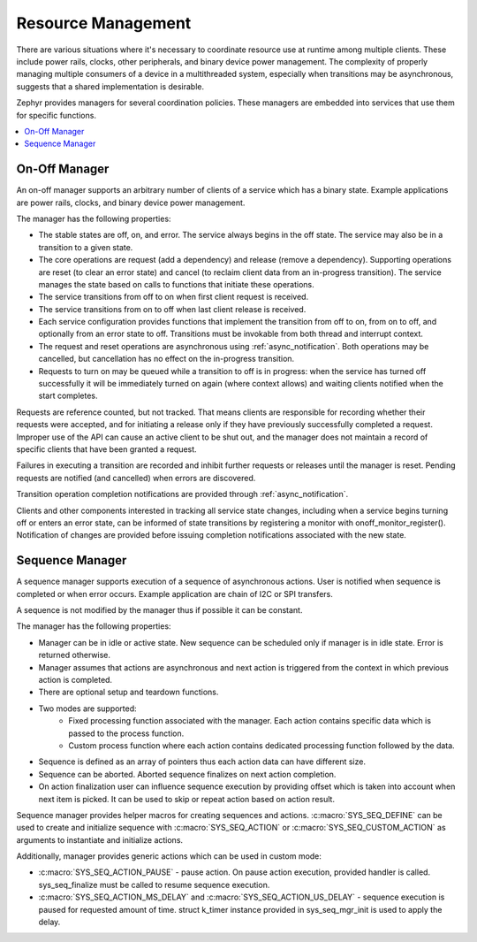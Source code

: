 .. _resource_mgmt:

Resource Management
###################

There are various situations where it's necessary to coordinate resource
use at runtime among multiple clients.  These include power rails,
clocks, other peripherals, and binary device power management. The
complexity of properly managing multiple consumers of a device in a
multithreaded system, especially when transitions may be asynchronous,
suggests that a shared implementation is desirable.

Zephyr provides managers for several coordination policies.  These
managers are embedded into services that use them for specific
functions.

.. contents::
    :local:
    :depth: 2

.. _resource_mgmt_onoff:

On-Off Manager
**************

An on-off manager supports an arbitrary number of clients of a service
which has a binary state.  Example applications are power rails, clocks,
and binary device power management.

The manager has the following properties:

* The stable states are off, on, and error.  The service always begins
  in the off state.  The service may also be in a transition to a given
  state.
* The core operations are request (add a dependency) and release (remove
  a dependency). Supporting operations are reset (to clear an error
  state) and cancel (to reclaim client data from an in-progress
  transition).  The service manages the state based on calls to
  functions that initiate these operations.
* The service transitions from off to on when first client request is
  received.
* The service transitions from on to off when last client release is
  received.
* Each service configuration provides functions that implement the
  transition from off to on, from on to off, and optionally from an
  error state to off.  Transitions must be invokable from both thread
  and interrupt context.
* The request and reset operations are asynchronous using
  :ref:`async_notification`.  Both operations may be cancelled, but
  cancellation has no effect on the in-progress transition.
* Requests to turn on may be queued while a transition to off is in
  progress: when the service has turned off successfully it will be
  immediately turned on again (where context allows) and waiting clients
  notified when the start completes.

Requests are reference counted, but not tracked. That means clients are
responsible for recording whether their requests were accepted, and for
initiating a release only if they have previously successfully completed
a request.  Improper use of the API can cause an active client to be
shut out, and the manager does not maintain a record of specific clients
that have been granted a request.

Failures in executing a transition are recorded and inhibit further
requests or releases until the manager is reset. Pending requests are
notified (and cancelled) when errors are discovered.

Transition operation completion notifications are provided through
:ref:`async_notification`.

Clients and other components interested in tracking all service state
changes, including when a service begins turning off or enters an error
state, can be informed of state transitions by registering a monitor
with onoff_monitor_register().  Notification of changes are provided
before issuing completion notifications associated with the new
state.

.. _resource_mgmt_sequence_manager:

Sequence Manager
****************

A sequence manager supports execution of a sequence of asynchronous actions.
User is notified when sequence is completed or when error occurs. Example
application are chain of I2C or SPI transfers.

A sequence is not modified by the manager thus if possible it can be constant.

The manager has the following properties:

* Manager can be in idle or active state. New sequence can be scheduled only if
  manager is in idle state. Error is returned otherwise.
* Manager assumes that actions are asynchronous and next action is triggered
  from the context in which previous action is completed.
* There are optional setup and teardown functions.
* Two modes are supported:
    * Fixed processing function associated with the manager. Each action
      contains specific data which is passed to the process function.
    * Custom process function where each action contains dedicated processing
      function followed by the data.
* Sequence is defined as an array of pointers thus each action data can have
  different size.
* Sequence can be aborted. Aborted sequence finalizes on next action completion.
* On action finalization user can influence sequence execution by providing
  offset which is taken into account when next item is picked. It can be used
  to skip or repeat action based on action result.

Sequence manager provides helper macros for creating sequences and actions.
:c:macro:`SYS_SEQ_DEFINE` can be used to create and initialize sequence with
:c:macro:`SYS_SEQ_ACTION` or :c:macro:`SYS_SEQ_CUSTOM_ACTION` as arguments to
instantiate and initialize actions.

Additionally, manager provides generic actions which can be used in custom mode:

* :c:macro:`SYS_SEQ_ACTION_PAUSE` - pause action. On pause action execution,
  provided handler is called. sys_seq_finalize must be called to resume sequence
  execution.
* :c:macro:`SYS_SEQ_ACTION_MS_DELAY` and :c:macro:`SYS_SEQ_ACTION_US_DELAY` -
  sequence execution is paused for requested amount of time. struct k_timer
  instance provided in sys_seq_mgr_init is used to apply the delay.

.. doxygengroup:: resource_mgmt_onoff_apis
   :project: Zephyr

